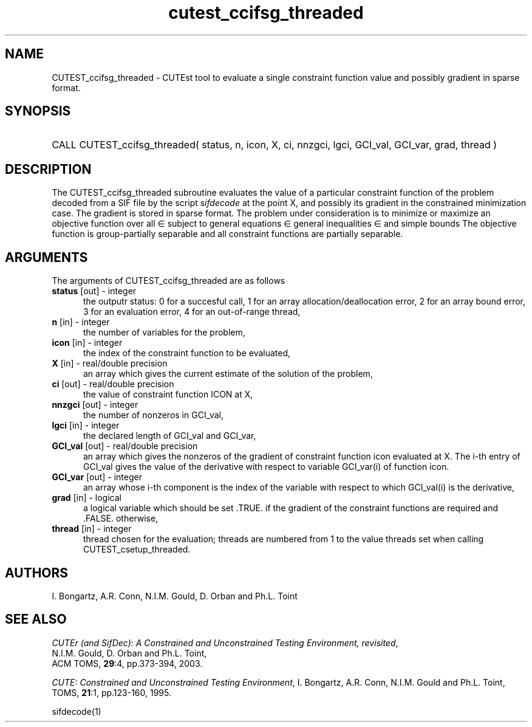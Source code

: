 '\" e  @(#)cutest_ccifsg_threaded v1.0 12/2012;
.TH cutest_ccifsg_threaded 3M "31 Dec 2012" "CUTEst user documentation" "CUTEst user documentation"
.SH NAME
CUTEST_ccifsg_threaded \- CUTEst tool to evaluate a single constraint function 
value and possibly gradient in sparse format.
.SH SYNOPSIS
.HP 1i
CALL CUTEST_ccifsg_threaded( status, n, icon, X, ci, 
nnzgci, lgci, GCI_val, GCI_var, grad, thread )
.SH DESCRIPTION
The CUTEST_ccifsg_threaded subroutine evaluates the value of a particular 
constraint function of the problem decoded from a SIF file by the 
script \fIsifdecode\fP at the point X, and
possibly its gradient in the constrained minimization case. The
gradient is stored in sparse format. The problem under consideration
is to minimize or maximize an objective function
.EQ
f(x)
.EN
over all
.EQ
x
.EN
\(mo
.EQ
R sup n
.EN
subject to
general equations
.EQ
c sub i (x) ~=~ 0,
.EN
.EQ
~(i
.EN
\(mo
.EQ
{ 1 ,..., m sub E } ),
.EN
general inequalities
.EQ
c sub i sup l (x) ~<=~ c sub i (x) ~<=~ c sub i sup u (x),
.EN
.EQ
~(i
.EN
\(mo
.EQ
{ m sub E + 1 ,..., m }),
.EN
and simple bounds
.EQ
x sup l ~<=~ x ~<=~ x sup u.
.EN
The objective function is group-partially separable 
and all constraint functions are partially separable.

.LP 
.SH ARGUMENTS
The arguments of CUTEST_ccifsg_threaded are as follows
.TP 5
.B status \fP[out] - integer
the outputr status: 0 for a succesful call, 1 for an array 
allocation/deallocation error, 2 for an array bound error,
3 for an evaluation error, 4 for an out-of-range thread,
.TP
.B n \fP[in] - integer
the number of variables for the problem,
.TP 5
.B icon \fP[in] - integer
the index of the constraint function to be evaluated,
.TP
.B X \fP[in] - real/double precision
an array which gives the current estimate of the solution of the problem,
.TP
.B ci \fP[out] - real/double precision
the value of constraint function ICON at X,
.TP
.B nnzgci \fP[out] - integer
the number of nonzeros in GCI_val,
.TP
.B lgci \fP[in] - integer
the declared length of GCI_val and GCI_var,
.TP
.B GCI_val \fP[out] - real/double precision
an array which gives the nonzeros of the gradient of constraint
function icon evaluated at X. The i-th entry of GCI_val gives the value
of the derivative with respect to variable GCI_var(i) of function
icon. 
.TP
.B GCI_var \fP[out] - integer
an array whose i-th component is the index of the variable with
respect to which GCI_val(i) is the derivative,
.TP
.B grad \fP[in] - logical
a logical variable which should be set .TRUE. if the gradient of the
constraint functions are required and .FALSE. otherwise,
.TP
.B thread \fP[in] - integer
thread chosen for the evaluation; threads are numbered
from 1 to the value threads set when calling CUTEST_csetup_threaded.
.LP
.SH AUTHORS
I. Bongartz, A.R. Conn, N.I.M. Gould, D. Orban and Ph.L. Toint
.SH "SEE ALSO"
\fICUTEr (and SifDec): A Constrained and Unconstrained Testing
Environment, revisited\fP,
   N.I.M. Gould, D. Orban and Ph.L. Toint,
   ACM TOMS, \fB29\fP:4, pp.373-394, 2003.

\fICUTE: Constrained and Unconstrained Testing Environment\fP,
I. Bongartz, A.R. Conn, N.I.M. Gould and Ph.L. Toint, 
TOMS, \fB21\fP:1, pp.123-160, 1995.

sifdecode(1)
